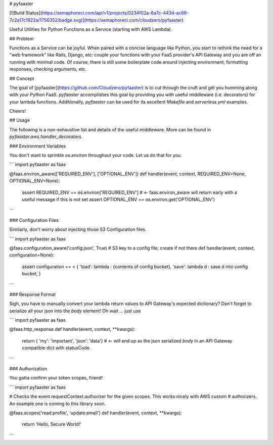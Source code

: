 
# pyfaaster

[![Build Status](https://semaphoreci.com/api/v1/projects/0234f02a-6a7c-443d-ac66-7c2a17c1922a/1756352/badge.svg)](https://semaphoreci.com/cloudzero/pyfaaster)

Useful Utilities for Python Functions as a Service (starting with AWS Lambda).

## Problem

Functions as a Service can be joyful. When paired with a concise language like Python, you start to
rethink the need for a "web framework" like Rails, Django, etc: couple your functions with your
FaaS provider's API Gateway and you are off an running with minimal code. Of course, there is still some boilerplate code around injecting environment, formatting responses, checking arguments, etc. 

## Concept

The goal of [pyfaaster](https://github.com/Cloudzero/pyfaaster) is to cut
through the cruft and get you humming along with your Python FaaS. `pyfaaster` accomplishes
this goal by providing you with useful middleware (i.e. decorators) for your lambda functions. Additionally, `pyfaaster` can be used for its excellent `Makefile` and `serverless.yml` examples.

Cheers!


## Usage

The following is a non-exhaustive list and details of the useful middleware. More can be found in `pyfaaster.aws.handler_decorators`.

### Environment Variables

You don't want to sprinkle `os.environ` throughout your code. Let us do that for you.

```
import pyfaaster as faas

@faas.environ_aware(['REQUIRED_ENV'], ['OPTIONAL_ENV'])
def handler(event, context, REQUIRED_ENV=None, OPTIONAL_ENV=None):
    assert REQUIRED_ENV == os.environ['REQUIRED_ENV']     # <- faas.environ_aware will return early with a useful message if this is not set
    assert OPTIONAL_ENV == os.environ.get('OPTIONAL_ENV')
```


### Configuration Files

Similarly, don't worry about injecting those S3 Configuration files.

```
import pyfaaster as faas

@faas.configuration_aware('config.json', True)   # S3 key to a config file, create if not there
def handler(event, context, configuration=None):
    assert configuration == < { 
    'load': lambda : {contents of config bucket},
    'save': lambda d : save d into config bucket,
    }
```


### Response Format

Sigh, you have to manually convert your lambda return values to API Gateway's expected dictionary? Don't forget to serialize all your json into the `body` element! Oh wait ... just use


```
import pyfaaster as faas

@faas.http_response
def handler(event, context, **kwargs):
    return { 'my': 'important', 'json': 'data'} # <- will end up as the json serialized `body` in an API Gateway compatible dict with statusCode.
```


### Authorization

You gotta confirm your token scopes, friend!


```
import pyfaaster as faas

# Checks the event.requestContext.authorizer for the given scopes. This works nicely with AWS custom
# authorizers. An example one is coming to this library soon.

@faas.scopes('read:profile', 'update:email')
def handler(event, context, **kwargs):
    return 'Hello, Secure World!'
```



